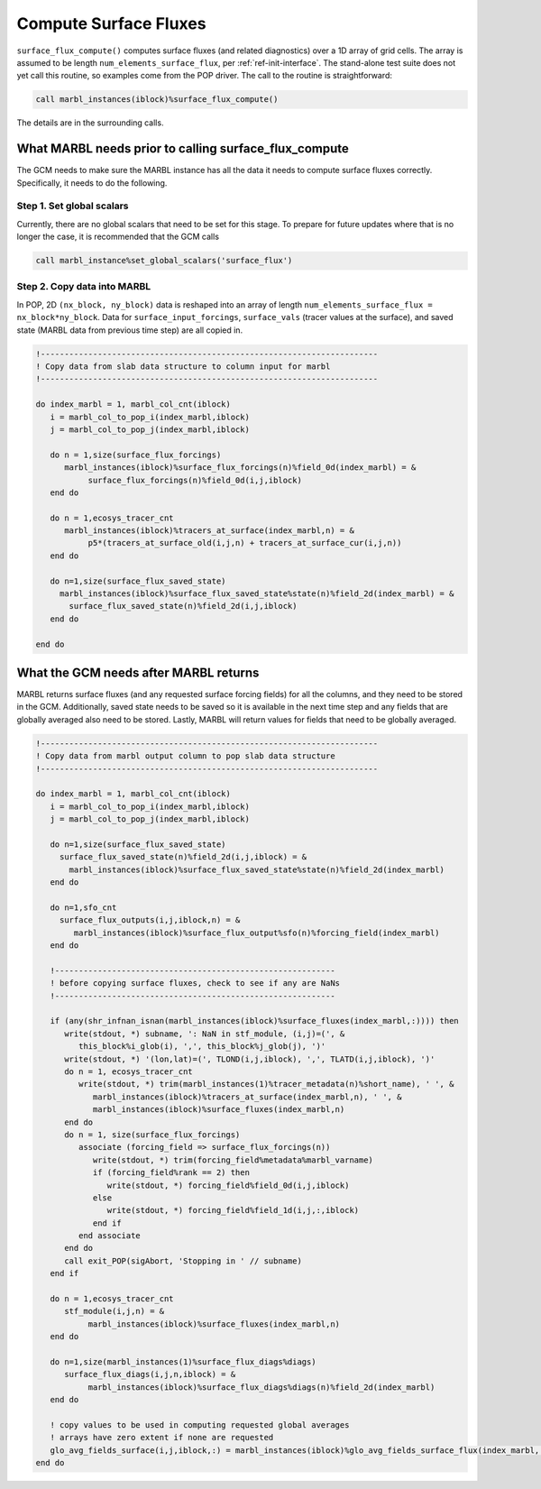 .. _surface_flux:

.. _ref-compute-surface-fluxes:

======================
Compute Surface Fluxes
======================

``surface_flux_compute()`` computes surface fluxes (and related diagnostics) over a 1D array of grid cells.
The array is assumed to be length ``num_elements_surface_flux``, per :ref:`ref-init-interface`.
The stand-alone test suite does not yet call this routine, so examples come from the POP driver.
The call to the routine is straightforward:

.. block comes from ecosys_driver in POP
.. code-block:: fortran

       call marbl_instances(iblock)%surface_flux_compute()

The details are in the surrounding calls.

------------------------------------------------------
What MARBL needs prior to calling surface_flux_compute
------------------------------------------------------

The GCM needs to make sure the MARBL instance has all the data it needs to compute surface fluxes correctly.
Specifically, it needs to do the following.

~~~~~~~~~~~~~~~~~~~~~~~~~~
Step 1. Set global scalars
~~~~~~~~~~~~~~~~~~~~~~~~~~

Currently, there are no global scalars that need to be set for this stage.
To prepare for future updates where that is no longer the case, it is recommended that the GCM calls

.. block comes from made-up example
.. code-block:: fortran

  call marbl_instance%set_global_scalars('surface_flux')

~~~~~~~~~~~~~~~~~~~~~~~~~~~~
Step 2. Copy data into MARBL
~~~~~~~~~~~~~~~~~~~~~~~~~~~~

In POP, 2D ``(nx_block, ny_block)`` data is reshaped into an array of length ``num_elements_surface_flux = nx_block*ny_block``.
Data for ``surface_input_forcings``, ``surface_vals`` (tracer values at the surface), and saved state (MARBL data from previous time step) are all copied in.

.. block comes from ecosys_driver in POP
.. code-block:: fortran

  !-----------------------------------------------------------------------
  ! Copy data from slab data structure to column input for marbl
  !-----------------------------------------------------------------------

  do index_marbl = 1, marbl_col_cnt(iblock)
     i = marbl_col_to_pop_i(index_marbl,iblock)
     j = marbl_col_to_pop_j(index_marbl,iblock)

     do n = 1,size(surface_flux_forcings)
        marbl_instances(iblock)%surface_flux_forcings(n)%field_0d(index_marbl) = &
             surface_flux_forcings(n)%field_0d(i,j,iblock)
     end do

     do n = 1,ecosys_tracer_cnt
        marbl_instances(iblock)%tracers_at_surface(index_marbl,n) = &
             p5*(tracers_at_surface_old(i,j,n) + tracers_at_surface_cur(i,j,n))
     end do

     do n=1,size(surface_flux_saved_state)
       marbl_instances(iblock)%surface_flux_saved_state%state(n)%field_2d(index_marbl) = &
         surface_flux_saved_state(n)%field_2d(i,j,iblock)
     end do

  end do

--------------------------------------
What the GCM needs after MARBL returns
--------------------------------------

MARBL returns surface fluxes (and any requested surface forcing fields) for all the columns, and they need to be stored in the GCM.
Additionally, saved state needs to be saved so it is available in the next time step and any fields that are globally averaged also need to be stored.
Lastly, MARBL will return values for fields that need to be globally averaged.

.. block comes from ecosys_driver in POP
.. code-block:: fortran

  !-----------------------------------------------------------------------
  ! Copy data from marbl output column to pop slab data structure
  !-----------------------------------------------------------------------

  do index_marbl = 1, marbl_col_cnt(iblock)
     i = marbl_col_to_pop_i(index_marbl,iblock)
     j = marbl_col_to_pop_j(index_marbl,iblock)

     do n=1,size(surface_flux_saved_state)
       surface_flux_saved_state(n)%field_2d(i,j,iblock) = &
         marbl_instances(iblock)%surface_flux_saved_state%state(n)%field_2d(index_marbl)
     end do

     do n=1,sfo_cnt
       surface_flux_outputs(i,j,iblock,n) = &
          marbl_instances(iblock)%surface_flux_output%sfo(n)%forcing_field(index_marbl)
     end do

     !-----------------------------------------------------------
     ! before copying surface fluxes, check to see if any are NaNs
     !-----------------------------------------------------------

     if (any(shr_infnan_isnan(marbl_instances(iblock)%surface_fluxes(index_marbl,:)))) then
        write(stdout, *) subname, ': NaN in stf_module, (i,j)=(', &
           this_block%i_glob(i), ',', this_block%j_glob(j), ')'
        write(stdout, *) '(lon,lat)=(', TLOND(i,j,iblock), ',', TLATD(i,j,iblock), ')'
        do n = 1, ecosys_tracer_cnt
           write(stdout, *) trim(marbl_instances(1)%tracer_metadata(n)%short_name), ' ', &
              marbl_instances(iblock)%tracers_at_surface(index_marbl,n), ' ', &
              marbl_instances(iblock)%surface_fluxes(index_marbl,n)
        end do
        do n = 1, size(surface_flux_forcings)
           associate (forcing_field => surface_flux_forcings(n))
              write(stdout, *) trim(forcing_field%metadata%marbl_varname)
              if (forcing_field%rank == 2) then
                 write(stdout, *) forcing_field%field_0d(i,j,iblock)
              else
                 write(stdout, *) forcing_field%field_1d(i,j,:,iblock)
              end if
           end associate
        end do
        call exit_POP(sigAbort, 'Stopping in ' // subname)
     end if

     do n = 1,ecosys_tracer_cnt
        stf_module(i,j,n) = &
             marbl_instances(iblock)%surface_fluxes(index_marbl,n)
     end do

     do n=1,size(marbl_instances(1)%surface_flux_diags%diags)
        surface_flux_diags(i,j,n,iblock) = &
             marbl_instances(iblock)%surface_flux_diags%diags(n)%field_2d(index_marbl)
     end do

     ! copy values to be used in computing requested global averages
     ! arrays have zero extent if none are requested
     glo_avg_fields_surface(i,j,iblock,:) = marbl_instances(iblock)%glo_avg_fields_surface_flux(index_marbl,:)
  end do
